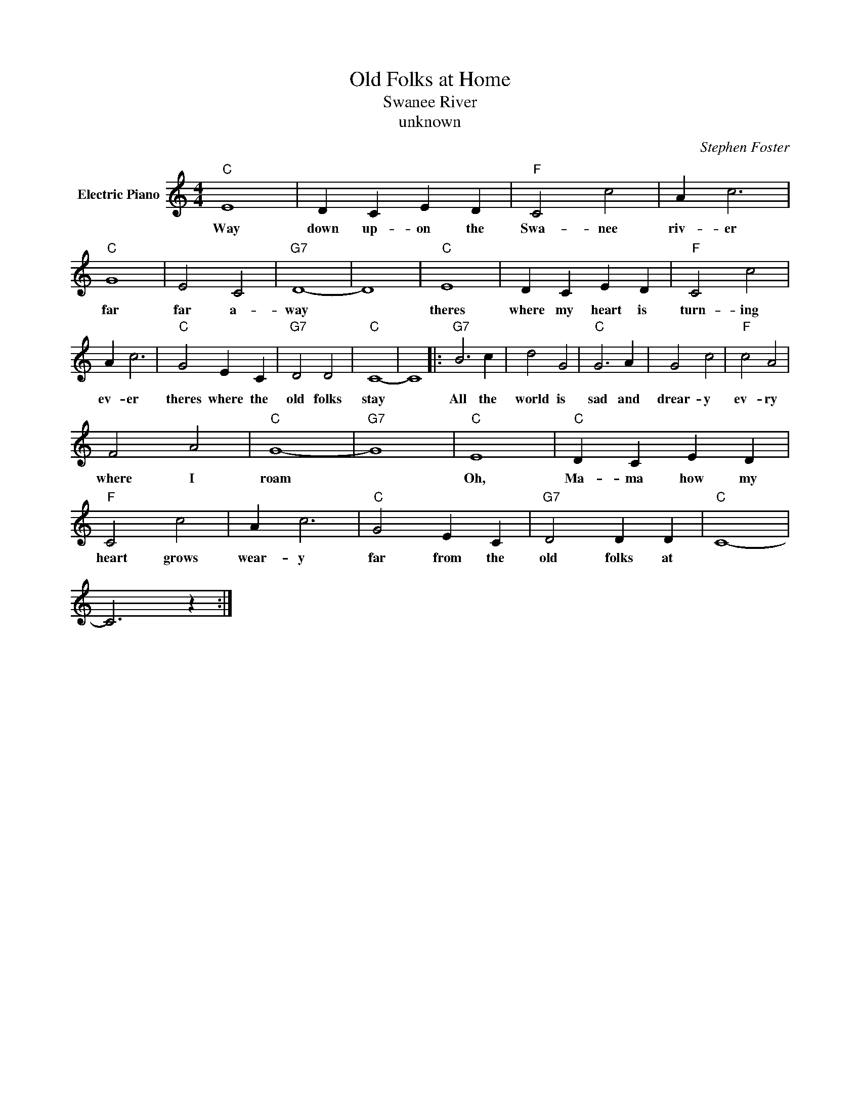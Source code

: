 X:1
T:Old Folks at Home
T:Swanee River
T:unknown
C:Stephen Foster
Z:All Rights Reserved
L:1/4
M:4/4
K:C
V:1 treble nm="Electric Piano"
%%MIDI program 4
V:1
"C" E4 | D C E D |"F" C2 c2 | A c3 |"C" G4 | E2 C2 |"G7" D4- | D4 |"C" E4 | D C E D |"F" C2 c2 | %11
w: Way|down up- on the|Swa- nee|riv- er|far|far a-|way||theres|where my heart is|turn- ing|
 A c3 |"C" G2 E C |"G7" D2 D2 |"C" C4- | C4 |:"G7" B3 c | d2 G2 |"C" G3 A | G2 c2 |"F" c2 A2 | %21
w: ev- er|theres where the|old folks|stay||All the|world is|sad and|drear- y|ev- ry|
 F2 A2 |"C" G4- |"G7" G4 |"C" E4 |"C" D C E D |"F" C2 c2 | A c3 |"C" G2 E C |"G7" D2 D D |"C" C4- | %31
w: where I|roam||Oh,|Ma- ma how my|heart grows|wear- y|far from the|old folks at||
 C3 z :| %32
w: |

